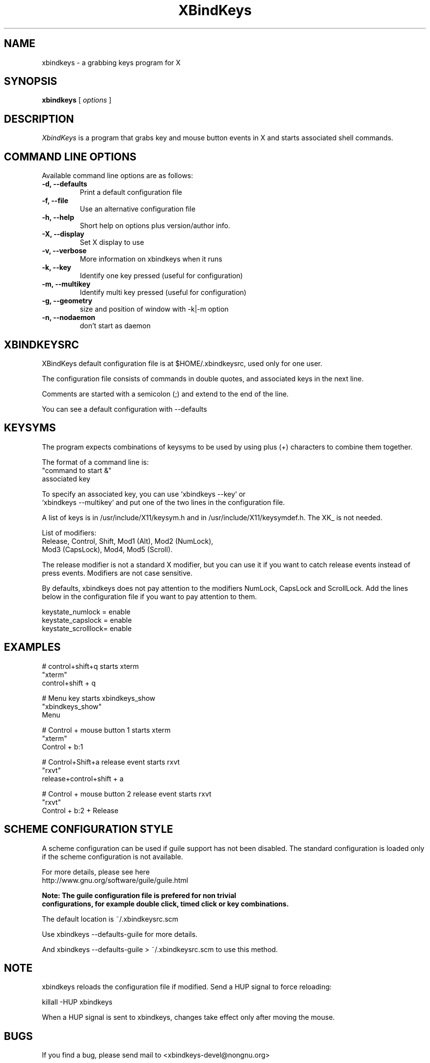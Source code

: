 .TH XBindKeys 1 "Tue Apr 19 2014"
.UC 1
.SH "NAME"
xbindkeys \- a grabbing keys program for X
.SH "SYNOPSIS"
\fBxbindkeys\fP [ \fIoptions\fP ]
.br
.SH "DESCRIPTION"
\fIXbindKeys\fP is a program that grabs key and mouse button events
in X and starts associated shell commands.

.LP
.SH "COMMAND LINE OPTIONS"
Available command line options are as follows:
.TP
\fB-d, --defaults\fP
Print a default configuration file
.TP
\fB-f, --file\fP
Use an alternative configuration file
.TP
\fB-h, --help\fP
Short help on options plus version/author info.
.TP
\fB-X, --display\fP
Set X display to use
.TP
\fB-v, --verbose\fP
More information on xbindkeys when it runs

.TP
\fB-k, --key\fP
Identify one key pressed (useful for configuration)

.TP
\fB-m, --multikey\fP
Identify multi key pressed (useful for configuration)

.TP
\fB-g, --geometry\fP
size and position of window with -k|-m option

.TP
\fB-n, --nodaemon\fP
don't start as daemon

.SH "XBINDKEYSRC"
XBindKeys default configuration file is at $HOME/.xbindkeysrc,
used only for one user.
.LP
The configuration file consists of commands in double quotes,
and associated keys in the next line.
.LP
Comments are started with a semicolon (;) and extend to the end of the line.
.LP
You can see a default configuration with --defaults
.LP
.fi

.SH "KEYSYMS"
The program expects combinations of keysyms to be used by using plus (+)
characters to combine them together.
.LP
The format of a command line is:
.nf
    "command to start &"
.nf
       associated key
.LP
.fi
To specify an associated key, you can use `xbindkeys --key` or
 `xbindkeys --multikey` and put one of the two lines in the
configuration file.
.LP
A list of keys is in /usr/include/X11/keysym.h and in
/usr/include/X11/keysymdef.h.
The XK_ is not needed.
.LP
List of modifiers:
.nf
    Release, Control, Shift, Mod1 (Alt), Mod2 (NumLock),
.nf
    Mod3 (CapsLock), Mod4, Mod5 (Scroll).
.LP
.fi
The release modifier is not a standard X modifier, but you can
use it if you want to catch release events instead of press events.
Modifiers are not case sensitive.
.LP
By defaults, xbindkeys does not pay attention to the modifiers
NumLock, CapsLock and ScrollLock.
Add the lines below in the configuration file if you want to pay
attention to them.
.LP
    keystate_numlock = enable
.nf
    keystate_capslock = enable
.nf
    keystate_scrolllock= enable

.SH "EXAMPLES"
.LP
# control+shift+q starts xterm
.nf
"xterm"
.nf
  control+shift + q
.LP
# Menu key starts xbindkeys_show
.nf
"xbindkeys_show"
.nf
  Menu
.LP
# Control + mouse button 1 starts xterm
.nf
"xterm"
.nf
  Control + b:1
.LP
# Control+Shift+a  release event starts rxvt
.nf
"rxvt"
.nf
  release+control+shift + a
.LP
# Control + mouse button 2 release event starts rxvt
.nf
"rxvt"
.nf
  Control + b:2 + Release

.SH "SCHEME CONFIGURATION STYLE"
A scheme configuration can be used if guile support has not been disabled.
The standard configuration is loaded only if the scheme configuration is not
available.
.LP
For more details, please see here
.nf
  http://www.gnu.org/software/guile/guile.html
.LP
\fBNote: The guile configuration file is prefered for non trivial
configurations, for example double click, timed click or key combinations.\fP
.LP
The default location is ~/.xbindkeysrc.scm
.LP
Use xbindkeys --defaults-guile for more details.
.LP
And xbindkeys --defaults-guile > ~/.xbindkeysrc.scm to use this method.

.SH "NOTE"
xbindkeys reloads the configuration file if modified.
Send a HUP signal to force reloading:
.LP
killall -HUP xbindkeys
.LP
When a HUP signal is sent to xbindkeys, changes take effect only after
moving the mouse.

.SH "BUGS"
If you find a bug, please send mail to <xbindkeys-devel@nongnu.org>
.LP
.SH "HOMEPAGE"
.nf
http://www.nongnu.org/xbindkeys/
.fi

.LP
.SH "AUTHOR"
Philippe Brochard <hocwp@free.fr>
.nf
Marcello Mathias Herreshoff for guile support <marcello@hummer.stanford.edu>

.LP
.SH "FILES"
.nf
$HOME/.xbindkeysrc
        The users configuration file.
.LP
$HOME/.xbindkeysrc.scm
        The users configuration file in scheme
        (if guile support has not been disabled).
.fi

.LP
.SH "SEE ALSO"
.nf

\fBxbindkeys_show\fP
    Utility for showing the actual keybinding with xbindkeys
\fBxmodmap(1x)\fP
    Utility for modifying keymap & button mappings in X.
\fBxev(1x)\fP
    Print contents of X events.
\fB/usr/include/X11/keysymdef.h\fP
    X11 KeySym definitions.

